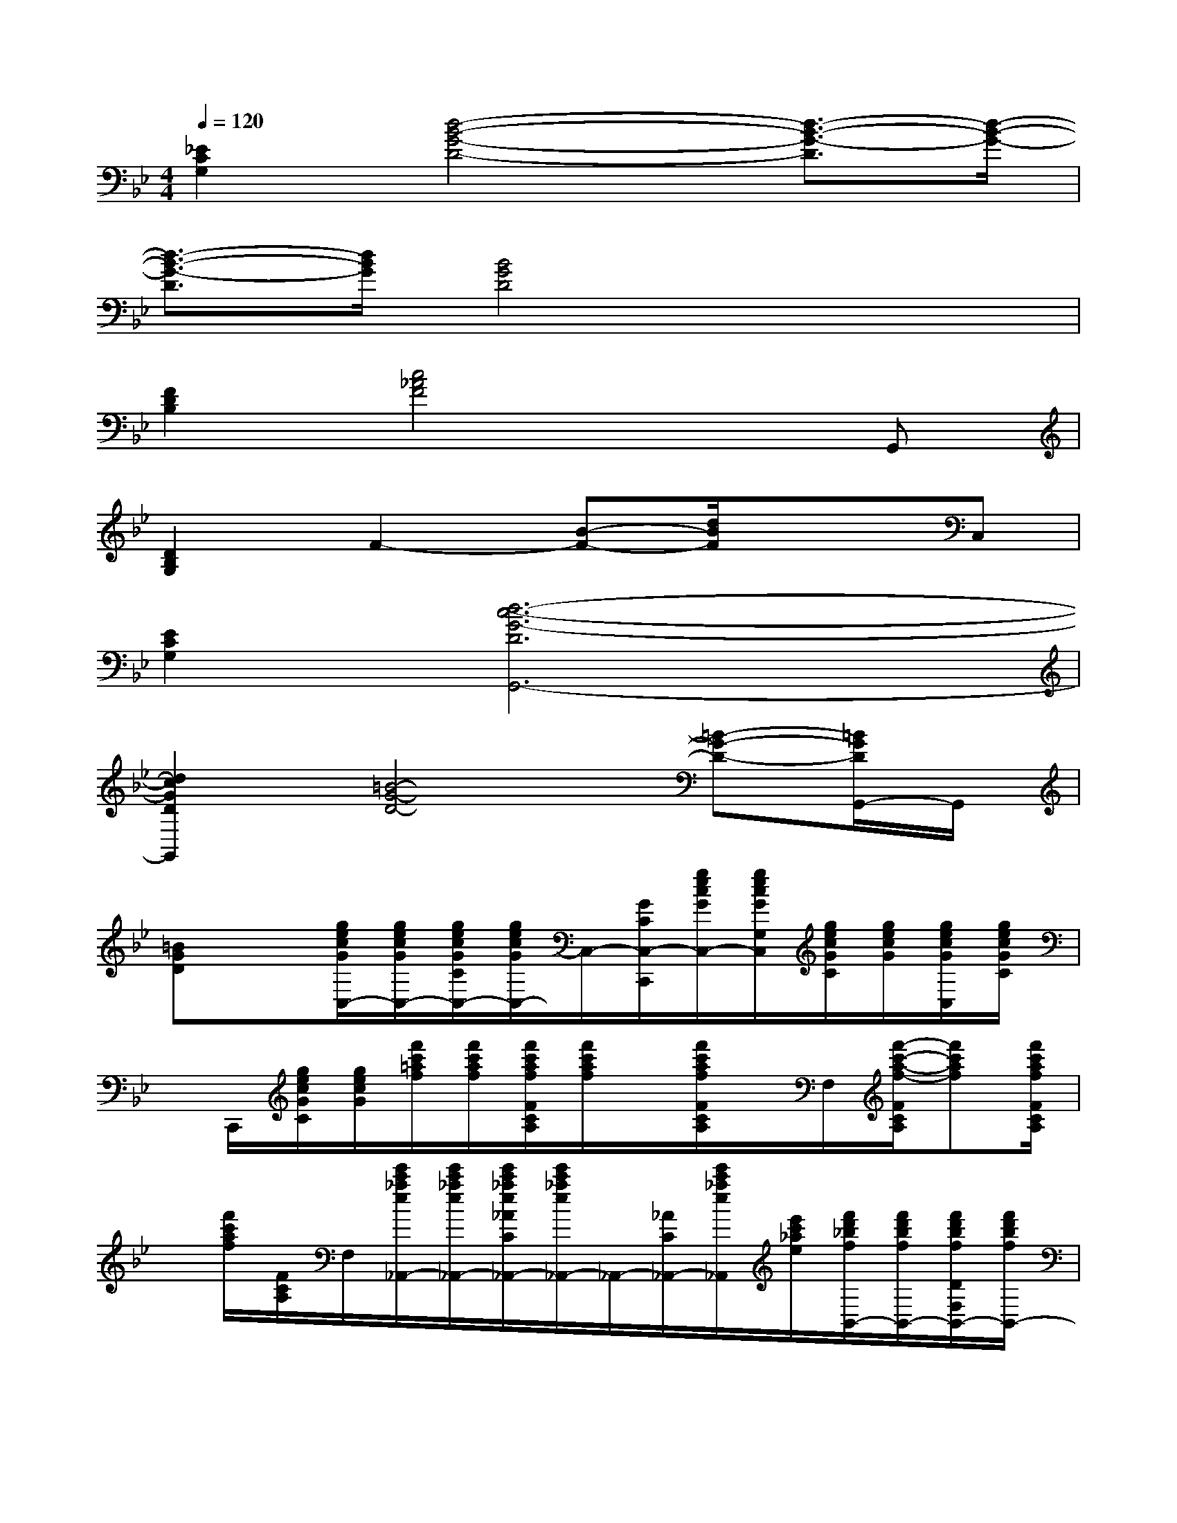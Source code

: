 X:1
T:
M:4/4
L:1/8
Q:1/4=120
K:Bb%2flats
V:1
[_E2C2G,2][d4-B4-G4-D4-][d3/2-B3/2-G3/2-D3/2][d/2-B/2-G/2-]|
[d3/2-B3/2-G3/2-D3/2][d/2B/2G/2][B4G4D4]x2|
[F2D2B,2][c4_A4F4]xG,,|
[D2B,2G,2]F2-[B-F-][d/2B/2F/2]x3/2C,|
[E2C2G,2][d6-c6-G6-D6G,,6-]|
[d2c2G2D2G,,2][=B4-G4-D4-][=B-G-D-][=B/2G/2D/2G,,/2-]G,,/2|
[=BGD]x[g/2e/2c/2G/2C,/2-][g/2e/2c/2G/2C,/2-][g/2e/2c/2G/2C/2C,/2-][g/2e/2c/2G/2C,/2-]C,/2-[G/2C/2C,/2-C,,/2][g/2e/2c/2G/2C,/2-][g/2e/2c/2G/2G,/2C,/2][g/2e/2c/2G/2C/2][g/2e/2c/2G/2][g/2e/2c/2G/2C,/2][g/2e/2c/2G/2C/2]|
x/2C,,/2[g/2e/2c/2G/2C/2][g/2e/2c/2G/2][f'/2c'/2=a/2f/2][f'/2c'/2a/2f/2][f'/2c'/2a/2f/2F/2C/2A,/2][f'/2c'/2a/2f/2]x/2[f'/2c'/2a/2f/2F/2C/2A,/2]x/2F,/2[f'/2-c'/2-a/2-f/2-F/2C/2A,/2][f'c'af][f'/2c'/2a/2f/2F/2C/2A,/2]|
x/2[f'/2c'/2a/2f/2][F/2C/2A,/2]F,/2[e'/2c'/2_a/2e/2_A,,/2-][e'/2c'/2_a/2e/2_A,,/2-][e'/2c'/2_a/2e/2_A/2C/2_A,,/2-][e'/2c'/2_a/2e/2_A,,/2-]_A,,/2-[_A/2C/2_A,,/2-][e'/2c'/2_a/2e/2_A,,/2][e'/2c'/2_a/2e/2][f'/2d'/2_b/2f/2B,,/2-][f'/2d'/2b/2f/2B,,/2-][f'/2d'/2b/2f/2D/2F,/2B,,/2-][f'/2d'/2b/2f/2B,,/2-]|
B,,/2-[f'/2d'/2b/2f/2D/2F,/2B,,/2-]B,,/2B,,/2[g/2e/2c/2G/2][g/2e/2c/2G/2][g/2e/2c/2G/2E/2C/2G,/2][g/2e/2c/2G/2]x/2[g/2e/2c/2G/2E/2C/2G,/2]x/2C,,/2[g/2-e/2-c/2-G/2-E/2C/2G,/2][gecG][g/2e/2c/2G/2E/2C/2G,/2]|
x/2[g/2e/2c/2G/2][E/2C/2G,/2]C,,/2[d'/2b/2g/2d/2][d'/2b/2g/2d/2][d'/2b/2g/2d/2][d'/2b/2g/2d/2][D/2B,/2G,/2][d'/2b/2g/2d/2D/2B,/2G,/2][D/2B,/2G,/2][D/2B,/2G,/2G,,/2][d'-b-g-d-][d'/2b/2g/2d/2D/2B,/2G,/2][d'/2b/2g/2d/2]|
x/2[d'/2b/2g/2d/2D/2B,/2G,/2]x/2G,,/2[e'/2b/2g/2e/2][e'/2b/2g/2e/2][e'/2b/2g/2e/2E/2G,/2][e'/2b/2g/2e/2]x/2[e'/2b/2g/2e/2G,/2-]G,/2[e'/2b/2g/2][f'/2c'/2=a/2f/2][f'/2c'/2a/2f/2][f'/2c'/2a/2f/2F/2A,/2][f'/2c'/2a/2f/2]|
x/2[f'/2c'/2a/2f/2A,/2-]A,/2[f'/2c'/2a/2][d'/2=b/2g/2d/2][d'/2=b/2g/2d/2][d'/2=b/2g/2d/2][d'/2=b/2g/2d/2][D/2=B,/2G,/2][d'/2=b/2g/2d/2D/2=B,/2G,/2][D/2=B,/2G,/2][d'/2=b/2g/2D/2=B,/2G,/2][d'/2=b/2g/2d/2][d'/2=b/2g/2d/2][d'/2=b/2D/2=B,/2G,/2][d'/2=b/2g/2d/2]|
x/2[d'/2=b/2g/2d/2D/2=B,/2G,/2]x/2[d'/2=b/2][d'/2=b/2g/2d/2G,,/2-][d'/2=b/2g/2d/2G,,/2-][d'/2=b/2g/2d/2G/2=B,/2G,,/2-][d'/2=b/2g/2d/2G,,/2-]G,,/2-[d'/2=b/2g/2d/2G/2=B,/2G,,/2-]G,,/2G,,/2-[d'/2_b/2g/2d/2G,,/2-][d'/2b/2g/2d/2G,,/2-][d'/2b/2g/2d/2G/2B,/2G,,/2-][d'/2b/2g/2d/2G,,/2-]|
G,,/2-[d'/2b/2g/2d/2G/2B,/2G,,/2-]G,,/2G,,/2[g/2=e/2c/2G/2C,/2-][g/2=e/2c/2G/2C,/2-][g/2=e/2c/2G/2C/2C,/2-][g/2=e/2c/2G/2G,/2-C,/2-][G,/2C,/2-][g/2=e/2c/2G/2C/2C,/2-]C,/2-[g/2=e/2c/2G,/2C,/2-][g/2=e/2c/2G/2C/2C,/2-][g/2=e/2c/2G/2C,/2-][g/2=e/2G,/2C,/2-][g/2=e/2c/2G/2C/2C,/2-]|
C,/2-[g/2=e/2c/2G/2G,/2C,/2][G/2C/2-][g/2=e/2C/2][g/2=e/2c/2G/2][g/2=e/2c/2G/2][g/2=e/2c/2G/2=E/2G,/2][g/2=e/2c/2G/2]x/2[g/2=e/2c/2G/2G,/2-]G,/2[g/2=e/2c/2][g/2_e/2c/2G/2][g/2e/2c/2G/2][g/2e/2c/2G/2E/2G,/2][g/2e/2c/2G/2]